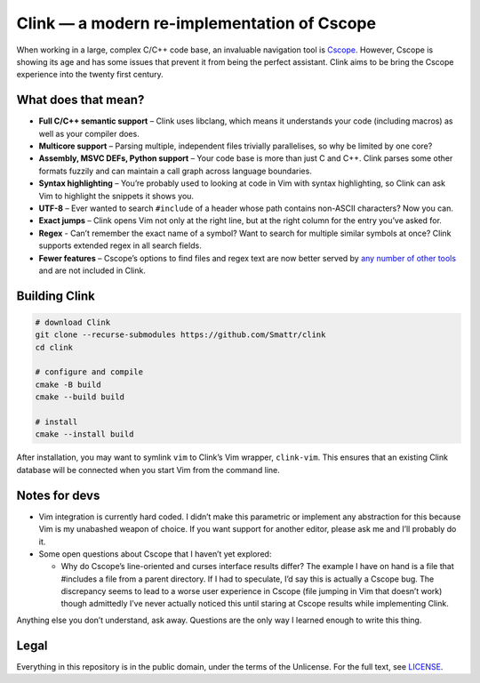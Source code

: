 Clink — a modern re-implementation of Cscope
============================================

When working in a large, complex C/C++ code base, an invaluable navigation tool
is Cscope_. However, Cscope is showing its age and has some issues that prevent
it from being the perfect assistant. Clink aims to be bring the Cscope
experience into the twenty first century.

What does that mean?
--------------------

* **Full C/C++ semantic support** – Clink uses libclang, which means it
  understands your code (including macros) as well as your compiler does.
* **Multicore support** – Parsing multiple, independent files trivially
  parallelises, so why be limited by one core?
* **Assembly, MSVC DEFs, Python support** – Your code base is more than just C
  and C++. Clink parses some other formats fuzzily and can maintain a call graph
  across language boundaries.
* **Syntax highlighting** – You’re probably used to looking at code in Vim with
  syntax highlighting, so Clink can ask Vim to highlight the snippets it shows
  you.
* **UTF-8** – Ever wanted to search ``#include`` of a header whose path
  contains non-ASCII characters? Now you can.
* **Exact jumps** – Clink opens Vim not only at the right line, but at the right
  column for the entry you’ve asked for.
* **Regex** - Can’t remember the exact name of a symbol? Want to search for
  multiple similar symbols at once? Clink supports extended regex in all search
  fields.
* **Fewer features** – Cscope’s options to find files and regex text are now
  better served by any__ number__ of__ other__ tools__ and are not included in
  Clink.

Building Clink
--------------

.. code-block:: sh

  # download Clink
  git clone --recurse-submodules https://github.com/Smattr/clink
  cd clink

  # configure and compile
  cmake -B build
  cmake --build build

  # install
  cmake --install build

After installation, you may want to symlink ``vim`` to Clink’s Vim wrapper,
``clink-vim``. This ensures that an existing Clink database will be connected
when you start Vim from the command line.

Notes for devs
--------------

* Vim integration is currently hard coded. I didn’t make this parametric or
  implement any abstraction for this because Vim is my unabashed weapon of
  choice. If you want support for another editor, please ask me and I’ll
  probably do it.
* Some open questions about Cscope that I haven’t yet explored:

  * Why do Cscope’s line-oriented and curses interface results differ? The
    example I have on hand is a file that #includes a file from a parent
    directory. If I had to speculate, I’d say this is actually a Cscope bug.
    The discrepancy seems to lead to a worse user experience in Cscope (file
    jumping in Vim that doesn’t work) though admittedly I’ve never actually
    noticed this until staring at Cscope results while implementing Clink.

Anything else you don’t understand, ask away. Questions are the only way I
learned enough to write this thing.

Legal
-----
Everything in this repository is in the public domain, under the terms of
the Unlicense. For the full text, see LICENSE_.

.. _Cscope: http://cscope.sourceforge.net/
__ http://blog.burntsushi.net/ripgrep/
__ http://geoff.greer.fm/ag/
__ http://beyondgrep.com/
__ https://en.wikipedia.org/wiki/Grep
__ https://en.wikipedia.org/wiki/Sed
.. _LICENSE: ./LICENSE

